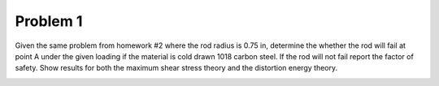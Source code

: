 Problem 1
=========

Given the same problem from homework #2 where the rod radius is 0.75 in,
determine the whether the rod will fail at point A under the given loading if
the material is cold drawn 1018 carbon steel. If the rod will not fail report
the factor of safety. Show results for both the maximum shear stress theory and
the distortion energy theory.

.. image:: hw-06-prob-01.png
   :class: homeworkfig
